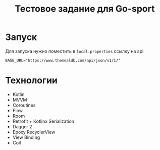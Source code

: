 #+title: Тестовое задание для Go-sport

#+html: <a href>
#+html:   <img src="assets/screencast.gif" width="180"/>
#+html: </a>
#+html: <a href>
#+html:   <img src="assets/screenshot-1.png" width="180"/>
#+html:   <img src="assets/screenshot-2.png" width="180"/>
#+html:   <img src="assets/screenshot-3.png" width="180"/>
#+html: </a>

* Запуск
Для запуска нужно поместить в ~local.properties~ ссылку на api
#+begin_src
BASE_URL="https://www.themealdb.com/api/json/v1/1/"
#+end_src

* Технологии
- Kotlin
- MVVM
- Coroutines
- Flow
- Room
- Retrofit + Kotlinx Serialization
- Dagger 2
- Epoxy RecyclerView
- View Binding
- Coil
